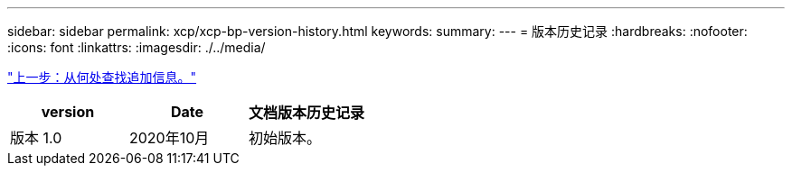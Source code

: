 ---
sidebar: sidebar 
permalink: xcp/xcp-bp-version-history.html 
keywords:  
summary:  
---
= 版本历史记录
:hardbreaks:
:nofooter: 
:icons: font
:linkattrs: 
:imagesdir: ./../media/


link:xcp-bp-where-to-find-additional-information.html["上一步：从何处查找追加信息。"]

|===
| version | Date | 文档版本历史记录 


| 版本 1.0 | 2020年10月 | 初始版本。 
|===